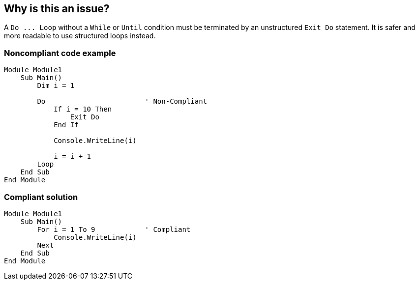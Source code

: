 == Why is this an issue?

A ``++Do ... Loop++`` without a ``++While++`` or ``++Until++`` condition must be terminated by an unstructured ``++Exit Do++`` statement. It is safer and more readable to use structured loops instead.


=== Noncompliant code example

[source,text]
----
Module Module1
    Sub Main()
        Dim i = 1

        Do                        ' Non-Compliant
            If i = 10 Then
                Exit Do
            End If

            Console.WriteLine(i)

            i = i + 1
        Loop
    End Sub
End Module
----


=== Compliant solution

[source,text]
----
Module Module1
    Sub Main()
        For i = 1 To 9            ' Compliant
            Console.WriteLine(i)
        Next
    End Sub
End Module
----

ifdef::env-github,rspecator-view[]

'''
== Implementation Specification
(visible only on this page)

=== Message

Use a structured loop instead.


endif::env-github,rspecator-view[]
